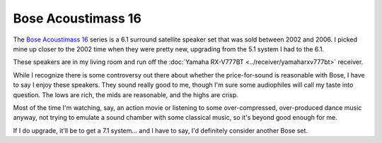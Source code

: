 ===================
Bose Acoustimass 16
===================

The `Bose Acoustimass 16 <http://worldwide.bose.com/productsupport/en_us/web/am16_series1/page.html>`_ series is a 6.1 surround satellite speaker set that was sold between 2002 and 2006. I picked mine up closer to the 2002 time when they were pretty new, upgrading from the 5.1 system I had to the 6.1.

.. image:: acoustimass16.jpg

These speakers are in my living room and run off the :doc:`Yamaha RX-V777BT <../receiver/yamaharxv777bt>` receiver.

While I recognize there is some controversy out there about whether the price-for-sound is reasonable with Bose, I have to say I enjoy these speakers. They sound really good to me, though I'm sure some audiophiles will call my taste into question. The lows are rich, the mids are reasonable, and the highs are crisp.

Most of the time I'm watching, say, an action movie or listening to some over-compressed, over-produced dance music anyway, not trying to emulate a sound chamber with some classical music, so it's beyond good enough for me.

If I do upgrade, it'll be to get a 7.1 system... and I have to say, I'd definitely consider another Bose set.
